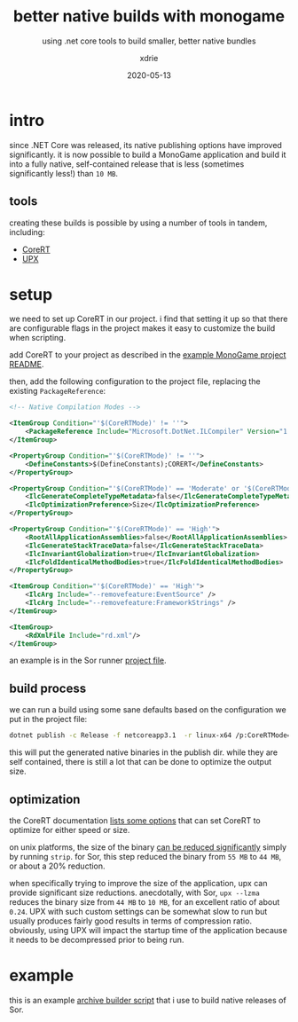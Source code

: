#+TITLE: better native builds with monogame
#+SUBTITLE: using .net core tools to build smaller, better native bundles
#+AUTHOR: xdrie
#+DATE: 2020-05-13
#+TAGS[]: gamedev
#+TOC: true

* intro
since .NET Core was released, its native publishing options have improved significantly.
it is now possible to build a MonoGame application and build it into a fully native, self-contained release that is less (sometimes significantly less!) than ~10 MB~.

** tools
creating these builds is possible by using a number of tools in tandem, including:
+ [[https://github.com/dotnet/corert][CoreRT]]
+ [[https://upx.github.io][UPX]]

* setup
we need to set up CoreRT in our project.
i find that setting it up so that there are configurable flags in the project makes it easy to customize the build when scripting.

add CoreRT to your project as described in the [[https://github.com/dotnet/corert/tree/master/samples/MonoGame#add-corert-to-your-project][example MonoGame project README]].

then, add the following configuration to the project file, replacing the existing ~PackageReference~:
#+begin_src xml
    <!-- Native Compilation Modes -->

    <ItemGroup Condition="'$(CoreRTMode)' != ''">
        <PackageReference Include="Microsoft.DotNet.ILCompiler" Version="1.0.0-alpha-*"/>
    </ItemGroup>

    <PropertyGroup Condition="'$(CoreRTMode)' != ''">
        <DefineConstants>$(DefineConstants);CORERT</DefineConstants>
    </PropertyGroup>

    <PropertyGroup Condition="'$(CoreRTMode)' == 'Moderate' or '$(CoreRTMode)' == 'High'">
        <IlcGenerateCompleteTypeMetadata>false</IlcGenerateCompleteTypeMetadata>
        <IlcOptimizationPreference>Size</IlcOptimizationPreference>
    </PropertyGroup>

    <PropertyGroup Condition="'$(CoreRTMode)' == 'High'">
        <RootAllApplicationAssemblies>false</RootAllApplicationAssemblies>
        <IlcGenerateStackTraceData>false</IlcGenerateStackTraceData>
        <IlcInvariantGlobalization>true</IlcInvariantGlobalization>
        <IlcFoldIdenticalMethodBodies>true</IlcFoldIdenticalMethodBodies>
    </PropertyGroup>

    <ItemGroup Condition="'$(CoreRTMode)' == 'High'">
        <IlcArg Include="--removefeature:EventSource" />
        <IlcArg Include="--removefeature:FrameworkStrings" />
    </ItemGroup>

    <ItemGroup>
        <RdXmlFile Include="rd.xml"/>
    </ItemGroup>

#+end_src

an example is in the Sor runner [[https://github.com/xdrie/Sor/blob/4b5eb0179c8157d94dc4885bd3a950d2fec1bb6f/src/Sor/SorDk/SorDk.csproj][project file]].

** build process
we can run a build using some sane defaults based on the configuration we put in the project file:
#+begin_src sh
dotnet publish -c Release -f netcoreapp3.1  -r linux-x64 /p:CoreRTMode=Default
#+end_src

this will put the generated native binaries in the publish dir.
while they are self contained, there is still a lot that can be done to optimize the output size.

** optimization
the CoreRT documentation [[https://github.com/dotnet/corert/blob/7ebb373ec77de7ad904f5680cf0636497c6c38d4/Documentation/using-corert/optimizing-corert.md#options-related-to-code-generation][lists some options]] that can set CoreRT to optimize for either speed or size.

on unix platforms, the size of the binary [[https://github.com/dotnet/corert/blob/7ebb373ec77de7ad904f5680cf0636497c6c38d4/Documentation/using-corert/optimizing-corert.md#special-considerations-for-linuxmacos][can be reduced significantly]] simply by running ~strip~.
for Sor, this step reduced the binary from ~55 MB~ to ~44 MB~, or about a 20% reduction.

when specifically trying to improve the size of the application, upx can provide significant size reductions.
anecdotally, with Sor, ~upx --lzma~ reduces the binary size from ~44 MB~ to ~10 MB~, for an excellent ratio of about ~0.24~.
UPX with such custom settings can be somewhat slow to run but usually produces fairly good results in terms of compression ratio.
obviously, using UPX will impact the startup time of the application because it needs to be decompressed prior to being run.

* example
this is an example [[https://github.com/xdrie/Sor/blob/947b7dfd378b0b5dceb531cf05272d34ba2c0cca/script/build_arc.sh][archive builder script]] that i use to build native releases of Sor.
